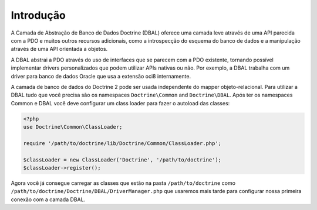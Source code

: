Introdução
==========

A Camada de Abstração de Banco de Dados Doctrine (DBAL) oferece uma
camada leve através de uma API parecida com a PDO e muitos outros 
recursos adicionais, como a introspecção do esquema do banco de dados
e a manipulação através de uma API orientada a objetos.

A DBAL abstrai a PDO através do uso de interfaces que se 
parecem com a PDO existente, tornando possível implementar drivers 
personalizados que podem utilizar APIs nativas ou não. Por exemplo, 
a DBAL trabalha com um driver para banco de dados Oracle que usa a
extensão oci8 internamente.

A camada de banco de dados do Doctrine 2 pode ser usada independente
do mapper objeto-relacional. Para utilizar a DBAL tudo que você precisa
são os namespaces ``Doctrine\Common`` and ``Doctrine\DBAL``. Após ter 
os namespaces Common e DBAL você deve configurar um class loader para
fazer o autoload das classes:

.. code-block:: php

    <?php
    use Doctrine\Common\ClassLoader;
    
    require '/path/to/doctrine/lib/Doctrine/Common/ClassLoader.php';
    
    $classLoader = new ClassLoader('Doctrine', '/path/to/doctrine');
    $classLoader->register();

Agora você já consegue carregar as classes que estão na pasta 
``/path/to/doctrine`` como ``/path/to/doctrine/Doctrine/DBAL/DriverManager.php``
que usaremos mais tarde para configurar nossa primeira conexão com a camada DBAL.


